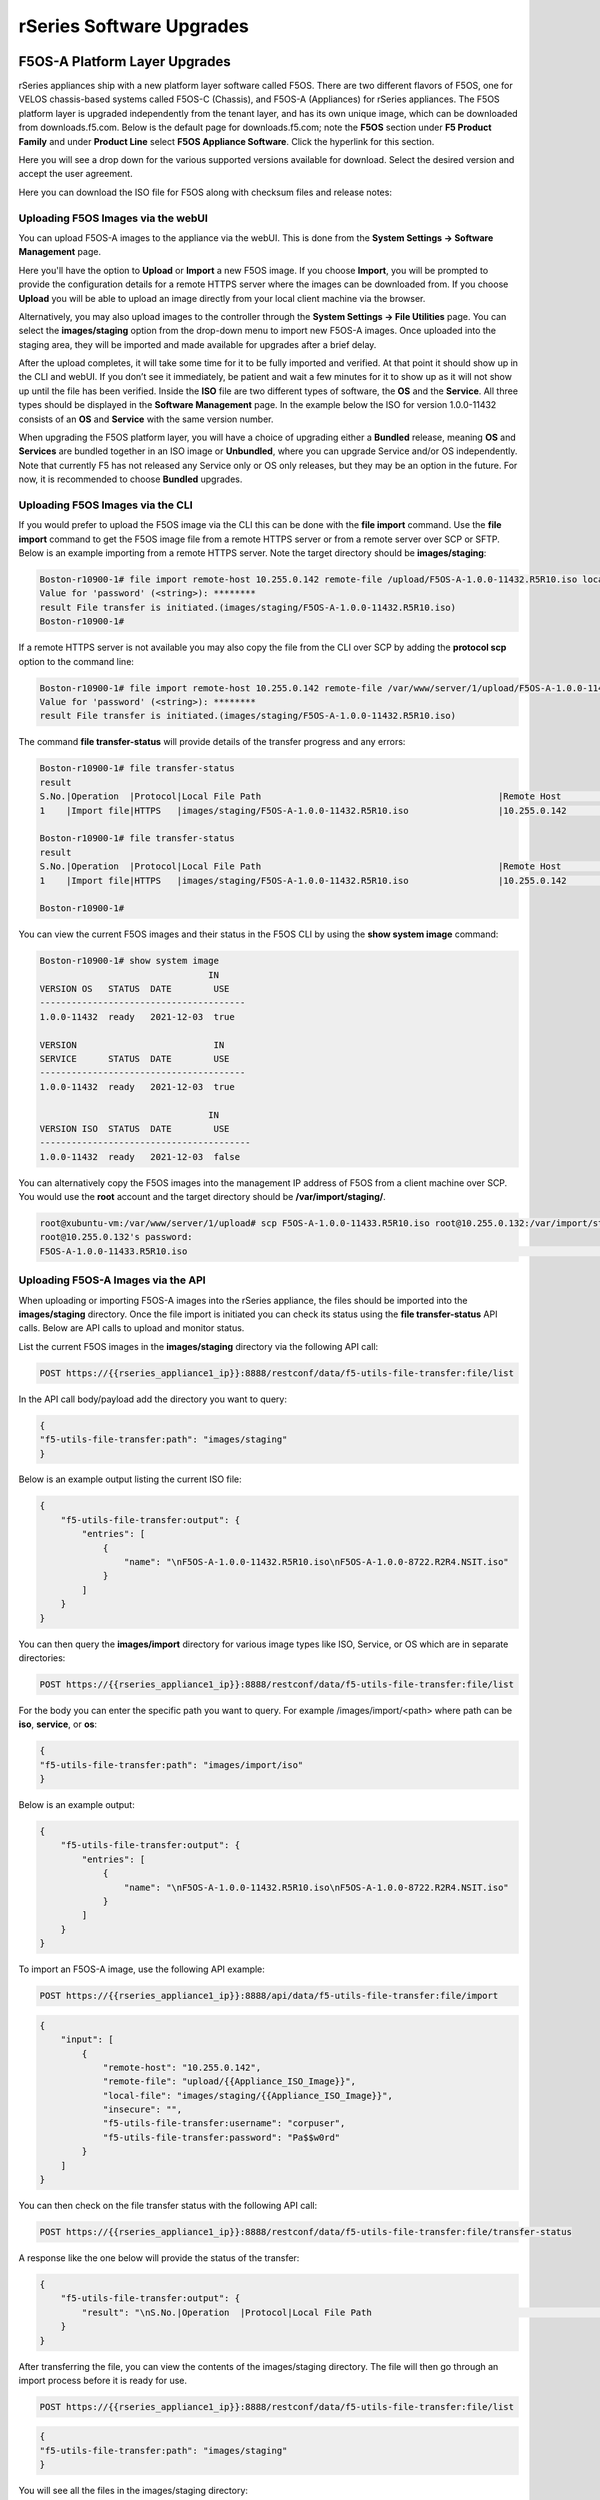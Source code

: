 =========================
rSeries Software Upgrades
=========================


F5OS-A Platform Layer Upgrades
==============================

rSeries appliances ship with a new platform layer software called F5OS. There are two different flavors of F5OS, one for VELOS chassis-based systems called F5OS-C (Chassis), and F5OS-A (Appliances) for rSeries appliances. The F5OS platform layer is upgraded independently from the tenant layer, and has its own unique image, which can be downloaded from downloads.f5.com. Below is the default page for downloads.f5.com; note the **F5OS** section under **F5 Product Family** and under **Product Line** select **F5OS Appliance Software**. Click the hyperlink for this section.


.. image:: images/rseries_software_upgrades/image1.png
  :align: center
  :scale: 70%

Here you will see a drop down for the various supported versions available for download. Select the desired version and accept the user agreement.

.. image:: images/rseries_software_upgrades/image2.png
  :align: center
  :scale: 70%

Here you can download the ISO file for F5OS along with checksum files and release notes:

.. image:: images/rseries_software_upgrades/image3.png
  :align: center
  :scale: 70%


Uploading F5OS Images via the webUI
---------------------------------

You can upload F5OS-A images to the appliance via the webUI. This is done from the **System Settings -> Software Management** page.

.. image:: images/rseries_software_upgrades/image4.png
  :align: center
  :scale: 70%

Here you'll have the option to **Upload** or **Import** a new F5OS image. If you choose **Import**, you will be prompted to provide the configuration details for a remote HTTPS server where the images can be downloaded from. If you choose **Upload** you will be able to upload an image directly from your local client machine via the browser. 

Alternatively, you may also upload images to the controller through the **System Settings -> File Utilities** page. You can select the **images/staging** option from the drop-down menu to import new F5OS-A images. Once uploaded into the staging area, they will be imported and made available for upgrades after a brief delay.

.. image:: images/rseries_software_upgrades/image5.png
  :align: center
  :scale: 70%



After the upload completes, it will take some time for it to be fully imported and verified. At that point it should show up in the CLI and webUI. If you don’t see it immediately, be patient and wait a few minutes for it to show up as it will not show up until the file has been verified. Inside the **ISO** file are two different types of software, the **OS** and the **Service**. All three types should be displayed in the **Software Management** page. In the example below the ISO for version 1.0.0-11432 consists of an **OS** and **Service** with the same version number. 

.. image:: images/rseries_software_upgrades/image6.png
  :align: center
  :scale: 70%

When upgrading the F5OS platform layer, you will have a choice of upgrading either a **Bundled** release, meaning **OS** and **Services** are bundled together in an ISO image or **Unbundled**, where you can upgrade Service and/or OS independently. Note that currently F5 has not released any Service only or OS only releases, but they may be an option in the future. For now, it is recommended to choose **Bundled** upgrades.

.. image:: images/rseries_software_upgrades/image7.png
  :align: center
  :scale: 70%

.. image:: images/rseries_software_upgrades/image8.png
  :align: center
  :scale: 70%  

Uploading F5OS Images via the CLI
---------------------------------

If you would prefer to upload the F5OS image via the CLI this can be done with the **file import** command. Use the **file import** command to get the F5OS image file from a remote HTTPS server or from a remote server over SCP or SFTP. Below is an example importing from a remote HTTPS server. Note the target directory should be **images/staging**:

.. code-block:: bash

    Boston-r10900-1# file import remote-host 10.255.0.142 remote-file /upload/F5OS-A-1.0.0-11432.R5R10.iso local-file images/staging/F5OS-A-1.0.0-11432.R5R10.iso username corpuser insecure
    Value for 'password' (<string>): ********
    result File transfer is initiated.(images/staging/F5OS-A-1.0.0-11432.R5R10.iso)
    Boston-r10900-1#

If a remote HTTPS server is not available you may also copy the file from the CLI over SCP by adding the **protocol scp** option to the command line:

.. code-block:: bash

    Boston-r10900-1# file import remote-host 10.255.0.142 remote-file /var/www/server/1/upload/F5OS-A-1.0.0-11432.R5R10.iso local-file images/staging/F5OS-A-1.0.0-11432.R5R10.iso username root insecure protocol scp
    Value for 'password' (<string>): ********
    result File transfer is initiated.(images/staging/F5OS-A-1.0.0-11432.R5R10.iso)


The command **file transfer-status** will provide details of the transfer progress and any errors:

.. code-block:: bash

    Boston-r10900-1# file transfer-status
    result 
    S.No.|Operation  |Protocol|Local File Path                                             |Remote Host         |Remote File Path                                            |Status            |Time                
    1    |Import file|HTTPS   |images/staging/F5OS-A-1.0.0-11432.R5R10.iso                 |10.255.0.142        |/upload/F5OS-A-1.0.0-11432.R5R10.iso                        |In Progress (86.0%)|Wed Jan  5 20:02:56 2022

    Boston-r10900-1# file transfer-status
    result 
    S.No.|Operation  |Protocol|Local File Path                                             |Remote Host         |Remote File Path                                            |Status            |Time                
    1    |Import file|HTTPS   |images/staging/F5OS-A-1.0.0-11432.R5R10.iso                 |10.255.0.142        |/upload/F5OS-A-1.0.0-11432.R5R10.iso                        |         Completed|Wed Jan  5 20:03:03 2022

    Boston-r10900-1# 


You can view the current F5OS images and their status in the F5OS CLI by using the **show system image** command:

.. code-block:: bash

    Boston-r10900-1# show system image 
                                    IN    
    VERSION OS   STATUS  DATE        USE   
    ---------------------------------------
    1.0.0-11432  ready   2021-12-03  true  

    VERSION                          IN    
    SERVICE      STATUS  DATE        USE   
    ---------------------------------------
    1.0.0-11432  ready   2021-12-03  true  

                                    IN     
    VERSION ISO  STATUS  DATE        USE    
    ----------------------------------------
    1.0.0-11432  ready   2021-12-03  false  


You can alternatively copy the F5OS images into the management IP address of F5OS from a client machine over SCP. You would use the **root** account and the target directory should be **/var/import/staging/**.

.. code-block:: bash

    root@xubuntu-vm:/var/www/server/1/upload# scp F5OS-A-1.0.0-11433.R5R10.iso root@10.255.0.132:/var/import/staging
    root@10.255.0.132's password: 
    F5OS-A-1.0.0-11433.R5R10.iso                                                                                                                                                                                         100% 5291MB 110.2MB/s   00:48 

Uploading F5OS-A Images via the API
------------------------------------

When uploading or importing F5OS-A images into the rSeries appliance, the files should be imported into the **images/staging** directory. Once the file import is initiated you can check its status using the **file transfer-status** API calls. Below are API calls to upload and monitor status.

List the current F5OS images in the **images/staging** directory via the following API call:

.. code-block:: bash

    POST https://{{rseries_appliance1_ip}}:8888/restconf/data/f5-utils-file-transfer:file/list

In the API call body/payload add the directory you want to query:

.. code-block:: json

    {
    "f5-utils-file-transfer:path": "images/staging"
    }

Below is an example output listing the current ISO file:

.. code-block:: json

    {
        "f5-utils-file-transfer:output": {
            "entries": [
                {
                    "name": "\nF5OS-A-1.0.0-11432.R5R10.iso\nF5OS-A-1.0.0-8722.R2R4.NSIT.iso"
                }
            ]
        }
    }

You can then query the **images/import** directory for various image types like ISO, Service, or OS which are in separate directories:

.. code-block:: bash

    POST https://{{rseries_appliance1_ip}}:8888/restconf/data/f5-utils-file-transfer:file/list

For the body you can enter the specific path you want to query. For example /images/import/<path> where path can be **iso**, **service**, or **os**:

.. code-block:: json

    {
    "f5-utils-file-transfer:path": "images/import/iso"
    }

Below is an example output:

.. code-block:: json

    {
        "f5-utils-file-transfer:output": {
            "entries": [
                {
                    "name": "\nF5OS-A-1.0.0-11432.R5R10.iso\nF5OS-A-1.0.0-8722.R2R4.NSIT.iso"
                }
            ]
        }
    }


To import an F5OS-A image, use the following API example:

.. code-block:: bash

    POST https://{{rseries_appliance1_ip}}:8888/api/data/f5-utils-file-transfer:file/import

.. code-block:: json

    {
        "input": [
            {
                "remote-host": "10.255.0.142",
                "remote-file": "upload/{{Appliance_ISO_Image}}",
                "local-file": "images/staging/{{Appliance_ISO_Image}}",
                "insecure": "",
                "f5-utils-file-transfer:username": "corpuser",
                "f5-utils-file-transfer:password": "Pa$$w0rd"
            }
        ]
    }


You can then check on the file transfer status with the following API call:

.. code-block:: bash

    POST https://{{rseries_appliance1_ip}}:8888/restconf/data/f5-utils-file-transfer:file/transfer-status

A response like the one below will provide the status of the transfer:

.. code-block:: json

    {
        "f5-utils-file-transfer:output": {
            "result": "\nS.No.|Operation  |Protocol|Local File Path                                             |Remote Host         |Remote File Path                                            |Status            |Time                \n1    |Import file|HTTPS   |images/import/iso/F5OS-A-1.1.0-0188.R5R10.CANDIDATE.iso     |artifactory.f5net.com|artifactory/velocity-os-generic-dev/F5OS-A/candidate-testing/1.1.0-0188.VF12.4_Candidate_2.6646b1d9/results/appliance/images/F5OS-A-1.1.0-0188.R5R10.CANDIDATE.iso|         Completed|Thu Jan  6 02:58:41 2022\n2    |Import file|HTTPS   |images/staging/F5OS-A-1.0.0-11432.R5R10.iso                 |10.255.0.142        |/upload/F5OS-A-1.0.0-11432.R5R10.iso                        |         Completed|Wed Jan  5 20:03:03 2022\n3    |Import file|SCP     |images/tenant/F5OS-A-1.0.0-11432.R5R10.iso                  |10.255.0.142        |/var/www/server/1/upload/F5OS-A-1.0.0-11432.R5R10.iso       |         Completed|Wed Jan  5 20:08:24 2022\n"
        }
    }

After transferring the file, you can view the contents of the images/staging directory. The file will then go through an import process before it is ready for use.

.. code-block:: bash

    POST https://{{rseries_appliance1_ip}}:8888/restconf/data/f5-utils-file-transfer:file/list

.. code-block:: json

    {
    "f5-utils-file-transfer:path": "images/staging"
    }

You will see all the files in the images/staging directory:

.. code-block:: json

    {
        "f5-utils-file-transfer:output": {
            "entries": [
                {
                    "name": "\nF5OS-A-1.0.0-11432.R5R10.iso\nF5OS-A-1.0.0-8722.R2R4.NSIT.iso"
                }
            ]
        }
    }

You can then monitor the images/import/iso directory to see when the file is ready to use for upgrade:

.. code-block:: bash

    POST https://{{rseries_appliance1_ip}}:8888/restconf/data/f5-utils-file-transfer:file/list

.. code-block:: json

    {
    "f5-utils-file-transfer:path": "images/import/iso"
    }

You will see output similar to the example below. Once the file shows up here you are ready to upgrade.

.. code-block:: json

    {
        "f5-utils-file-transfer:output": {
            "entries": [
                {
                    "name": "\nF5OS-A-1.0.0-11432.R5R10.iso\nF5OS-A-1.0.0-8722.R2R4.NSIT.iso"
                }
            ]
        }
    }


You can then query the image status via the API:

.. code-block:: bash

    GET https://{{rseries_appliance1_ip}}:8888//api/data/openconfig-system:system/f5-system-image:image/state

The output will show the status for the OS, Service, ISO, and Install Status.

.. code-block:: json

    {
        "f5-system-image:state": {
            "os": {
                "os": [
                    {
                        "version-os": "1.1.0-0188",
                        "status": "ready",
                        "date": "2021-11-24",
                        "in-use": false
                    },
                    {
                        "version-os": "1.0.0-11432",
                        "status": "ready",
                        "date": "2021-12-03",
                        "in-use": true
                    }
                ]
            },
            "services": {
                "service": [
                    {
                        "version-service": "1.1.0-0188",
                        "status": "ready",
                        "date": "2021-11-24",
                        "in-use": false
                    },
                    {
                        "version-service": "1.0.0-11432",
                        "status": "ready",
                        "date": "2021-12-03",
                        "in-use": true
                    }
                ]
            },
            "iso": {
                "iso": [
                    {
                        "version-iso": "1.1.0-0188",
                        "status": "ready",
                        "date": "2021-11-24",
                        "in-use": false
                    },
                    {
                        "version-iso": "1.0.0-11432",
                        "status": "ready",
                        "date": "2021-12-03",
                        "in-use": false
                    }
                ]
            },
            "install": {
                "install-os-version": "1.0.0-11432",
                "install-service-version": "1.0.0-11432",
                "install-status": "success"
            }
        }
    }


Upgrading F5OS
==============

You can upgrade the F5OS-A platform software via the CLI, webUI, or API. 

Upgrading F5OS via webUI
----------------------

Once the new images are loaded you can perform the upgrade from the **System Settings > Software Management** screen. Currently it is recommended you use the **Bundled** option to upgrade using the ISO. In the future there may be cases where **Unbundled** (separate OS or Service upgrades) are recommended. Select the software version you want to upgrade to, and once you click **Save** the upgrade process will begin. Upgrading F5OS will cause an outage for all tenants on that appliance. It is best to failover tenants to the HA pair member, then perform the upgrade of F5OS.

.. image:: images/rseries_software_upgrades/image7.png
  :align: center
  :scale: 70%



Upgrading F5OS via the CLI
--------------------------

In the F5OS CLI you can use the **show system image** command to see the currently installed software version.

.. code-block:: bash

    Boston-r10900-1# show system image 
                                    IN     
    VERSION OS   STATUS  DATE        USE    
    ----------------------------------------
    1.1.0-0188   ready   2021-11-24  false  
    1.0.0-11432  ready   2021-12-03  true   

    VERSION                          IN     
    SERVICE      STATUS  DATE        USE    
    ----------------------------------------
    1.1.0-0188   ready   2021-11-24  false  
    1.0.0-11432  ready   2021-12-03  true   

                                    IN     
    VERSION ISO  STATUS  DATE        USE    
    ----------------------------------------
    1.1.0-0188   ready   2021-11-24  false  
    1.0.0-11432  ready   2021-12-03  false  

    Boston-r10900-1# 


The command **show running-config system image** will show the current configuration for software images. You can enter **config** mode and change the configuration using the **system image set-version** command and then commit to initiate an upgrade.

.. code-block:: bash

    Boston-r10900-1# show running-config system image 
    system image config iso-version 1.0.0-11432
    Boston-r10900-1# 

.. code-block:: bash

    syscon-1-active(config)# system image set-version iso-version 1.0.0-11432 
    response iso version has been set
    syscon-1-active(config)# 


An upgrade of F5OS should automatically start after the above command is entered. You can follow the upgrade progress by issuing the command **show system image**.


Upgrading F5OS via the API
-----------------------------------------

To upgrade F5OS via the API you must first run the check version API call with the version you want to update to:

.. code-block:: bash

 POST https://{{rseries_appliance1_ip}}:8888/restconf/data/openconfig-system:system/f5-system-image:image/check-version

The body of the API should contain the version you want to upgrade to:

.. code-block:: json

    {
        "input": {
            "iso-version": "{{Appliance_ISO_Image}}"
        }
    }

If the compatabillity check passes, then you will get a message like the one below, and it is safe to install the new image via the set-version API call:

.. code-block:: json

    {
        "f5-system-image:output": {
            "response": "Compatibility verification succeeded."
        }
    }

This is the Set Version API call that will initiate the upgrade:

.. code-block:: bash

    POST https://{{rseries_appliance1_ip}}:8888/restconf/data/openconfig-system:system/f5-system-image:image/set-version

.. code-block:: json

    {
        "input": {
            "iso-version": "{{Appliance_ISO_Image}}"
        }
    }

If the upgrade is successful, you will get notification like the message below and the system will cleanly shutdown and reboot:

.. code-block:: json

    {
        "f5-system-image:output": {
            "response": "System iso version has been set"
        }
    }



Tenant Images and Upgrades
==========================

Tenant software images are loaded directly into the F5OS platform layer for use in creating new tenants. The first release of rSeries only supports TMOS tenants running v15.1.5 or later. No other TMOS versions are supported other than hotfixes or rollups based on this version of software. Tenant upgrades take place inside the tenants themselves, and images don't need to be loaded into the F5OS layer. Versions 16.0, 16.1, and 17.0 are not supported on rSeries. Its not until versions 17.1 and later where current TMOS versions are supported.

Loading Tenant Images for New Tenants via webUI
---------------------------------------------

Before deploying any tenant, you must ensure you have a proper tenant software release loaded into F5OS. Under **Tenant Management** there is a page for uploading tenant software images. There are TMOS images specifically for rSeries. Only supported rSeries TMOS releases should be loaded into this system. Do not attempt to load older or even newer images unless there are officially supported on rSeries. 

There is an option to **Import** new releases which will open a pop-up window that will ask for remote host, path, and optional authentication parameters. You may only upload from a remote HTTPS server using this option.  The **Tenant Images** page will also indicate if an image is in use by a tenant, and if the image has been verified. 

.. image:: images/rseries_software_upgrades/image9.png
  :align: center
  :scale: 70%


.. image:: images/rseries_software_upgrades/image10.png
  :align: center
  :scale: 70%

There is also an option to **Upload** a tenant release; this will allow you to upload an image directly from your client machine through the browser.

If an HTTPS server is not available and uploading from a client machine is not an option, you may upload a tenant image using SCP directly to the appliance. Simply SCP an image to the F5OS out-of-band management IP address using the admin account and a path of **IMAGES**. 

.. code-block:: bash

    scp BIGIP-15.1.5-0.0.8.ALL-VELOS.qcow2.zip.bundle admin@10.255.0.148:IMAGES

Loading Tenant Images for New Tenants via CLI
---------------------------------------------

You may also import the tenant image file from the F5OS CLI. Use the **file import** command to get the tenant image file from a remote HTTPS server, over SCP, or SFTP. 

.. code-block:: bash

    Boston-r10900-1# file import remote-host 10.255.0.142 remote-file /upload/BIGIP-15.1.5-0.0.8.ALL-VELOS.qcow2.zip.bundle local-file images/tenant/BIGIP-15.1.5-0.0.8.ALL-VELOS.qcow2.zip.bundle username corpuser insecure
    Value for 'password' (<string>): ********
    result File transfer is initiated.(images/staging/BIGIP-15.1.5-0.0.8.ALL-VELOS.qcow2.zip.bundle)
    Boston-r10900-1#

The command **file transfer-status** will provide details of the transfer progress and any errors:

.. code-block:: bash

    Boston-r10900-1# file transfer-status 
    result 
    S.No.|Operation  |Protocol|Local File Path                                             |Remote Host         |Remote File Path                                            |Status            |Time                
    1    |Import file|HTTPS   |images/BIGIP-15.1.5-0.0.8.ALL-VELOS.qcow2.zip.bundle       |10.255.0.142        |/upload/BIGIP-15.1.5-0.0.8.ALL-VELOS.qcow2.zip.bundle      |In Progress (15.0%)|Fri Sep 17 15:36:29 2021


You can view the current tenant images and their status in the F5OS CLI using the **show images** command:

.. code-block:: bash

    Boston-r10900-1# show images
                                                                        IN                          
    NAME                                                                 USE    STATUS               
    -------------------------------------------------------------------------------------------------
    BIGIP-15.1.4-0.0.26.ALL-VELOS.qcow2.zip.bundle                       false  verified             
    BIGIP-15.1.5-0.0.3.ALL-F5OS.qcow2.zip.bundle                         false  verified             
    BIGIP-15.1.5-0.0.8.ALL-F5OS.qcow2.zip.bundle                         true   verified                        

    Boston-r10900-1# 


Loading Tenant Images for New Tenants via API
---------------------------------------------

To copy a tenant image into F5OS over the API, use the following API call to the F5OS out-of-band management IP address:

.. code-block:: bash

    POST https://{{rseries_appliance1_ip}}:8888/api/data/f5-utils-file-transfer:file/import

.. code-block:: json

    {
        "input": [
            {
                "remote-host": "10.255.0.142",
                "remote-file": "upload/{{Appliance_Tenant_Image}}",
                "local-file": "images/tenant/{{Appliance_Tenant_Image}}",
                "insecure": "",
                "f5-utils-file-transfer:username": "corpuser",
                "f5-utils-file-transfer:password": "Pa$$w0rd"
            }
        ]
    }

To list the current tenant images available on the appliance, use the following API Call:

.. code-block:: bash

    GET https://{{rseries_appliance1_ip}}:8888/restconf/data/f5-tenant-images:images

Below is output generated from the previous command:

.. code-block:: json

    {
        "f5-tenant-images:images": {
            "image": [
                {
                    "name": "BIGIP-15.1.4-0.0.26.ALL-VELOS.qcow2.zip.bundle",
                    "in-use": false,
                    "status": "verified"
                },
                {
                    "name": "BIGIP-15.1.5-0.0.3.ALL-F5OS.qcow2.zip.bundle",
                    "in-use": false,
                    "status": "verified"
                },
                {
                    "name": "BIGIP-15.1.5-0.0.8.ALL-F5OS.qcow2.zip.bundle",
                    "in-use": true,
                    "status": "verified"
                },
                {
                    "name": "BIGIP-bigip15.1.x-europa-15.1.5-0.0.210.ALL-F5OS.qcow2.zip.bundle",
                    "in-use": false,
                    "status": "verified"
                },
                {
                    "name": "BIGIP-bigip15.1.x-europa-15.1.5-0.0.222.ALL-F5OS.qcow2.zip.bundle",
                    "in-use": false,
                    "status": "verified"
                },
                {
                    "name": "BIGIP-bigip15.1.x-europa-15.1.5-0.0.225.ALL-F5OS.qcow2.zip.bundle",
                    "in-use": false,
                    "status": "verified"
                },
                {
                    "name": "BIGIP-bigip151x-miranda-15.1.4.1-0.0.171.ALL-VELOS.qcow2.zip.bundle",
                    "in-use": false,
                    "status": "verified"
                },
                {
                    "name": "BIGIP-bigip151x-miranda-15.1.4.1-0.0.173.ALL-VELOS.qcow2.zip.bundle",
                    "in-use": false,
                    "status": "verified"
                },
                {
                    "name": "BIGIP-bigip151x-miranda-15.1.4.1-0.0.176.ALL-VELOS.qcow2.zip.bundle",
                    "in-use": false,
                    "status": "verified"
                },
                {
                    "name": "F5OS-A-1.0.0-11432.R5R10.iso",
                    "in-use": false,
                    "status": "verification-failed"
                }
            ]
        }
    }


Tenant Upgrades
---------------

Tenants are upgraded via the normal TMOS upgrade process. Find the proper ISO image and ensure it is of a supported rSeries release and upload it into the TMOS tenant. Once uploaded you can upgrade and boot into the new version. Currently rSeries does not allow an upgrade of the tenant from inside the F5OS layer; you must perform the upgrade from inside the tenant.

**NOTE: Currently rSeries does not provide a shared image repository for all tenants to upgrade from. With vCMP guests, iSeries allowed for an image to be loaded once into the host layer, and all tenants had access to that repository to use to upgrade.**

